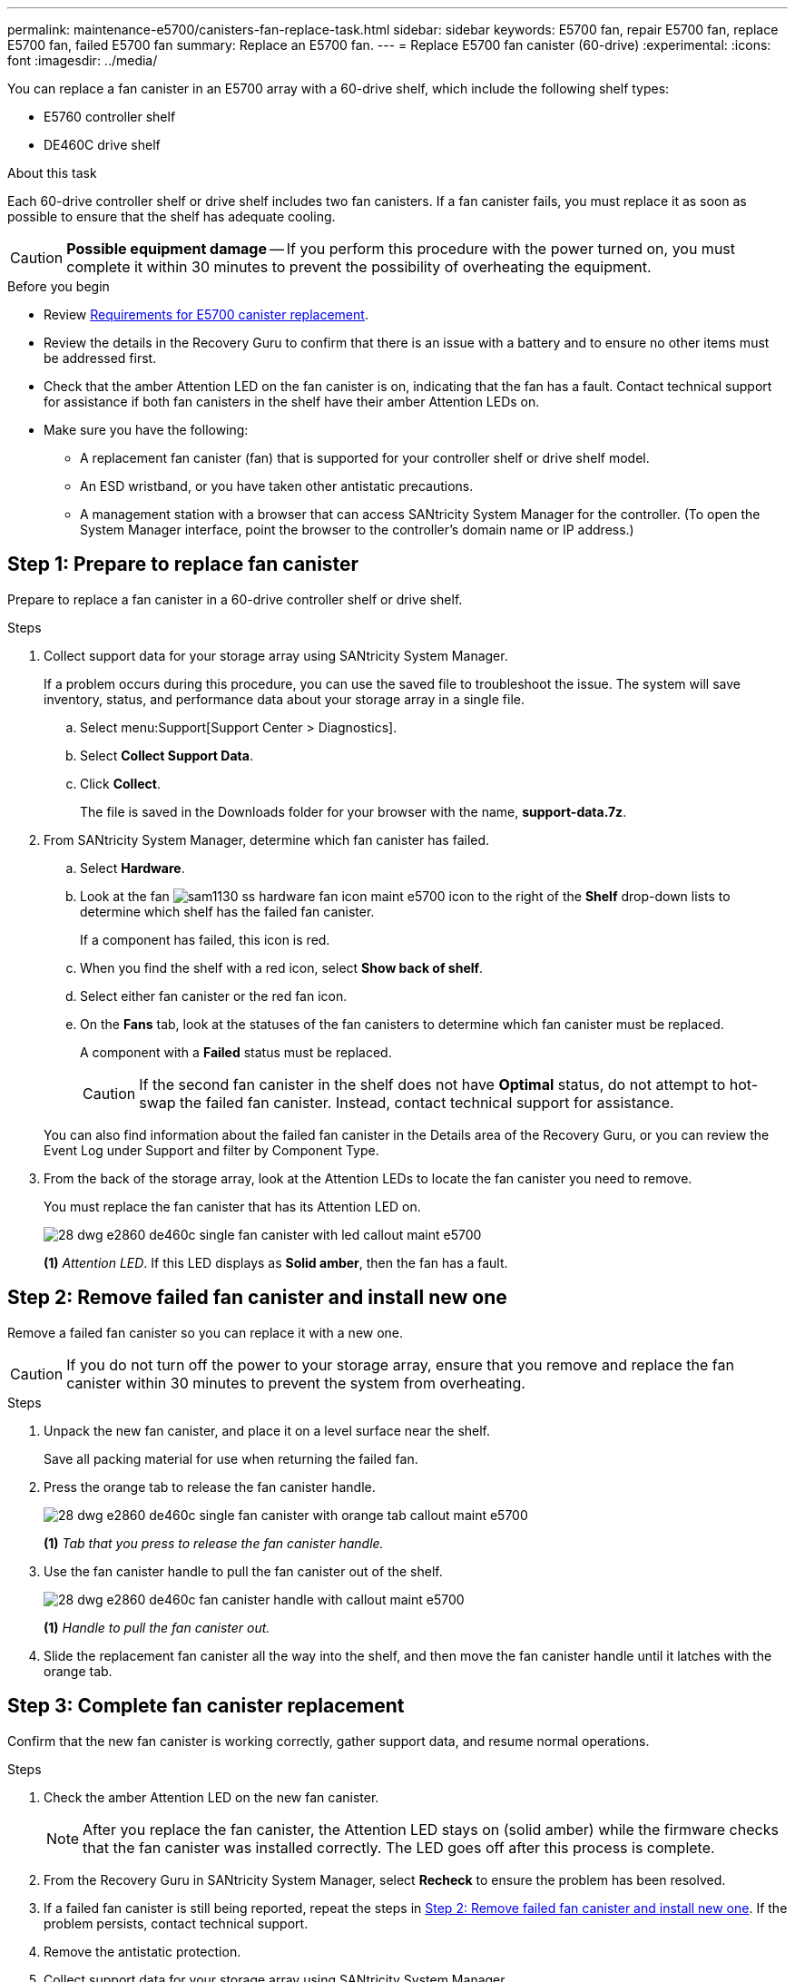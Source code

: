 ---
permalink: maintenance-e5700/canisters-fan-replace-task.html
sidebar: sidebar
keywords: E5700 fan, repair E5700 fan, replace E5700 fan, failed E5700 fan
summary: Replace an E5700 fan.
---
= Replace E5700 fan canister (60-drive)
:experimental:
:icons: font
:imagesdir: ../media/

[.lead]
You can replace a fan canister in an E5700 array with a 60-drive shelf,  which include the following shelf types:

* E5760 controller shelf
* DE460C drive shelf

.About this task

Each 60-drive controller shelf or drive shelf includes two fan canisters. If a fan canister fails, you must replace it as soon as possible to ensure that the shelf has adequate cooling.

CAUTION: *Possible equipment damage* -- If you perform this procedure with the power turned on, you must complete it within 30 minutes to prevent the possibility of overheating the equipment.

.Before you begin

* Review link:canisters-overview-supertask-concept.html[Requirements for E5700 canister replacement].
* Review the details in the Recovery Guru to confirm that there is an issue with a battery and to ensure no other items must be addressed first.
* Check that the amber Attention LED on the fan canister is on, indicating that the fan has a fault. Contact technical support for assistance if both fan canisters in the shelf have their amber Attention LEDs on.
* Make sure you have the following:
** A replacement fan canister (fan) that is supported for your controller shelf or drive shelf model.
** An ESD wristband, or you have taken other antistatic precautions.
** A management station with a browser that can access SANtricity System Manager for the controller. (To open the System Manager interface, point the browser to the controller's domain name or IP address.)

== Step 1: Prepare to replace fan canister

Prepare to replace a fan canister in a 60-drive controller shelf or drive shelf.

.Steps

. Collect support data for your storage array using SANtricity System Manager.
+
If a problem occurs during this procedure, you can use the saved file to troubleshoot the issue. The system will save inventory, status, and performance data about your storage array in a single file.

.. Select menu:Support[Support Center > Diagnostics].
.. Select *Collect Support Data*.
.. Click *Collect*.
+
The file is saved in the Downloads folder for your browser with the name, *support-data.7z*.

. From SANtricity System Manager, determine which fan canister has failed.
 .. Select *Hardware*.
 .. Look at the fan image:../media/sam1130_ss_hardware_fan_icon_maint-e5700.gif[] icon to the right of the *Shelf* drop-down lists to determine which shelf has the failed fan canister.
+
If a component has failed, this icon is red.

 .. When you find the shelf with a red icon, select *Show back of shelf*.
 .. Select either fan canister or the red fan icon.
 .. On the *Fans* tab, look at the statuses of the fan canisters to determine which fan canister must be replaced.
+
A component with a *Failed* status must be replaced.
+
CAUTION: If the second fan canister in the shelf does not have *Optimal* status, do not attempt to hot-swap the failed fan canister. Instead, contact technical support for assistance.

+
You can also find information about the failed fan canister in the Details area of the Recovery Guru, or you can review the Event Log under Support and filter by Component Type.
. From the back of the storage array, look at the Attention LEDs to locate the fan canister you need to remove.
+
You must replace the fan canister that has its Attention LED on.
+
image::../media/28_dwg_e2860_de460c_single_fan_canister_with_led_callout_maint-e5700.gif[]
+
*(1)* _Attention LED_. If this LED displays as *Solid amber*, then the fan has a fault.

== Step 2: Remove failed fan canister and install new one

Remove a failed fan canister so you can replace it with a new one.

CAUTION: If you do not turn off the power to your storage array, ensure that you remove and replace the fan canister within 30 minutes to prevent the system from overheating.

.Steps

. Unpack the new fan canister, and place it on a level surface near the shelf.
+
Save all packing material for use when returning the failed fan.

. Press the orange tab to release the fan canister handle.
+
image::../media/28_dwg_e2860_de460c_single_fan_canister_with_orange_tab_callout_maint-e5700.gif[]
+
*(1)* _Tab that you press to release the fan canister handle._

. Use the fan canister handle to pull the fan canister out of the shelf.
+
image::../media/28_dwg_e2860_de460c_fan_canister_handle_with_callout_maint-e5700.gif[]
+
*(1)* _Handle to pull the fan canister out._

. Slide the replacement fan canister all the way into the shelf, and then move the fan canister handle until it latches with the orange tab.

== Step 3: Complete fan canister replacement

Confirm that the new fan canister is working correctly, gather support data, and resume normal operations.

.Steps

. Check the amber Attention LED on the new fan canister.
+
NOTE: After you replace the fan canister, the Attention LED stays on (solid amber) while the firmware checks that the fan canister was installed correctly. The LED goes off after this process is complete.

. From the Recovery Guru in SANtricity System Manager, select *Recheck* to ensure the problem has been resolved.
. If a failed fan canister is still being reported, repeat the steps in <<Step 2: Remove failed fan canister and install new one>>. If the problem persists, contact technical support.
. Remove the antistatic protection.
. Collect support data for your storage array using SANtricity System Manager.
+
If a problem occurs during this procedure, you can use the saved file to troubleshoot the issue. The system will save inventory, status, and performance data about your storage array in a single file.

.. Select menu:Support[Support Center > Diagnostics].
.. Select *Collect Support Data*.
.. Click *Collect*.
+
The file is saved in the Downloads folder for your browser with the name, *support-data.7z*.

. Return the failed part to NetApp, as described in the RMA instructions shipped with the kit.

.What's next?

Your fan canister replacement is complete. You can resume normal operations.
